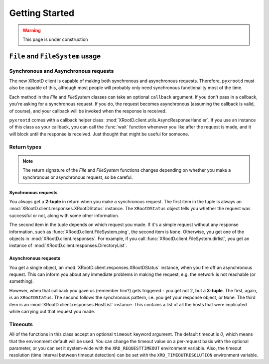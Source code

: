 ===================
**Getting Started**
===================

.. warning:: This page is under construction

``File`` and ``FileSystem`` usage
=================================

Synchronous and Asynchronous requests
-------------------------------------

The new XRootD client is capable of making both synchronous and asynchronous
requests. Therefore, ``pyxrootd`` must also be capable of this, although most
people will probably only need synchronous functionality most of the time.

Each method in the `File` and `FileSystem` classes can take an optional
``callback`` argument. If you don't pass in a callback, you're asking for a
synchronous request. If you do, the request becomes asynchronous (assuming the
callback is valid, of course), and your callback will be invoked when the
response is received.

``pyxrootd`` comes with a callback helper class:
:mod:`XRootD.client.utils.AsyncResponseHandler`. If you use an instance of this
class as your callback, you can call the :func:`wait` function whenever you
like after the request is made, and it will block until the response is
received. Just thought that might be useful for someone.

Return types
------------

.. note:: The return signature of the `File` and `FileSystem` functions changes
          depending on whether you make a synchronous or asynchronous request,
          so be careful.

Synchronous requests
********************

You always get a **2-tuple** in return when you make a synchronous request. The
first item in the tuple is always an :mod:`XRootD.client.responses.XRootDStatus`
instance. The ``XRootDStatus`` object tells you whether the request was
successful or not, along with some other information.

The second item in the tuple depends on which request you made. If it's a simple
request without any response information, such as
:func:`XRootD.client.FileSystem.ping`, the second item is ``None``. Otherwise,
you get one of the objects in :mod:`XRootD.client.responses`. For example, if
you call :func:`XRootD.client.FileSystem.dirlist`, you get an instance of
:mod:`XRootD.client.responses.DirectoryList`.

Asynchronous requests
*********************

You get a single object, an :mod:`XRootD.client.responses.XRootDStatus`
instance, when you fire off an asynchronous request. This can inform you about
any immediate problems in making the request, e.g. the network is not reachable
(or something).

However, when that callback you gave us (remember him?) gets triggered - you get
not 2, but a **3-tuple**. The first, again, is an ``XRootDStatus``. The second
follows the synchronous pattern, i.e. you get your response object, or ``None``.
The third item is an :mod:`XRootD.client.responses.HostList` instance. This
contains a list of all the hosts that were implicated while carrying out that
request you made.

Timeouts
--------

All of the functions in this class accept an optional ``timeout`` keyword
argument. The default timeout is `0`, which means that the environment default
will be used. You can change the timeout value on a per-request basis with the
optional parameter, or you can set it system-wide with the
``XRD_REQUESTTIMEOUT`` environment variable. Also, the timeout resolution
(time interval between timeout detection) can be set with the
``XRD_TIMEOUTRESOLUTION`` environment variable.

